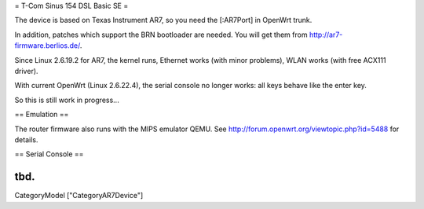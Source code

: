 = T-Com Sinus 154 DSL Basic SE =

The device is based on Texas Instrument AR7, so you need the [:AR7Port]
in OpenWrt trunk.

In addition, patches which support the BRN bootloader are needed.
You will get them from http://ar7-firmware.berlios.de/.

Since Linux 2.6.19.2 for AR7, the kernel runs, Ethernet works (with minor problems),
WLAN works (with free ACX111 driver).

With current OpenWrt (Linux 2.6.22.4), the serial console no longer works:
all keys behave like the enter key.

So this is still work in progress...



== Emulation ==

The router firmware also runs with the MIPS emulator QEMU.
See http://forum.openwrt.org/viewtopic.php?id=5488 for details.



== Serial Console ==

tbd.
----
CategoryModel ["CategoryAR7Device"]
